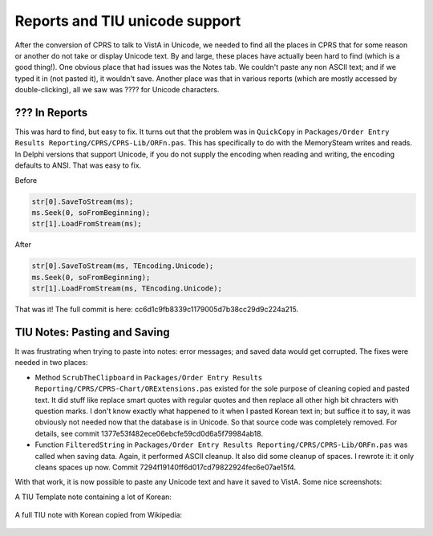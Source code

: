 Reports and TIU unicode support
===============================
After the conversion of CPRS to talk to VistA in Unicode, we needed to find all
the places in CPRS that for some reason or another do not take or display
Unicode text. By and large, these places have actually been hard to find (which
is a good thing!). One obvious place that had issues was the Notes tab. We
couldn't paste any non ASCII text; and if we typed it in (not pasted it), it
wouldn't save. Another place was that in various reports
(which are mostly accessed by double-clicking), all we saw was ???? for Unicode
characters.

??? In Reports
--------------
This was hard to find, but easy to fix. It turns out that the problem was in
``QuickCopy`` in ``Packages/Order Entry Results Reporting/CPRS/CPRS-Lib/ORFn.pas``.
This has specifically to do with the MemorySteam writes and reads. In Delphi versions
that support Unicode, if you do not supply the encoding when reading and writing, the
encoding defaults to ANSI. That was easy to fix.

Before

.. code:: pascal

     str[0].SaveToStream(ms);
     ms.Seek(0, soFromBeginning);
     str[1].LoadFromStream(ms);

After

.. code:: pascal

     str[0].SaveToStream(ms, TEncoding.Unicode);
     ms.Seek(0, soFromBeginning);
     str[1].LoadFromStream(ms, TEncoding.Unicode);

That was it! The full commit is here: cc6d1c9fb8339c1179005d7b38cc29d9c224a215.

TIU Notes: Pasting and Saving
-----------------------------
It was frustrating when trying to paste into notes: error messages; and saved data would get corrupted. The fixes were needed in two places:

* Method ``ScrubTheClipboard`` in ``Packages/Order Entry Results
  Reporting/CPRS/CPRS-Chart/ORExtensions.pas`` existed for the sole purpose of
  cleaning copied and pasted text. It did stuff like replace smart quotes with
  regular quotes and then replace all other high bit chracters with question
  marks. I don't know exactly what happened to it when I pasted Korean text in;
  but suffice it to say, it was obviously not needed now that the database is
  in Unicode. So that source code was completely removed. For details, see
  commit 1377e53f482ece06ebcfe59cd0d6a5f79984ab18.
* Function ``FilteredString`` in ``Packages/Order Entry Results
  Reporting/CPRS/CPRS-Lib/ORFn.pas`` was called when saving data. Again, it
  performed ASCII cleanup. It also did some cleanup of spaces. I rewrote it: it
  only cleans spaces up now. Commit 7294f19140ff6d017cd79822924fec6e07ae15f4.

With that work, it is now possible to paste any Unicode text and have it saved to VistA. Some nice screenshots:

A TIU Template note containing a lot of Korean:

.. figure::
   images/tiu1.png
   :align: center
   :alt: TIU Template

A full TIU note with Korean copied from Wikipedia:

.. figure::
   images/tiu2.png
   :align: center
   :alt: Korean Note


